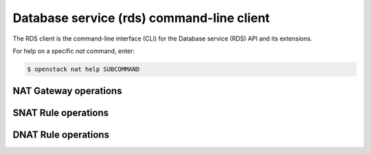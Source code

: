 ==========================================
Database service (rds) command-line client
==========================================

The RDS client is the command-line interface (CLI) for
the Database service (RDS) API and its extensions.

For help on a specific `nat` command, enter:

.. code-block:: console

   $ openstack nat help SUBCOMMAND

.. _gateway:

NAT Gateway operations
--------------------

.. autoprogram-cliff:: openstack.nat.v2
   :command: nat gateway *

.. _snat:

SNAT Rule operations
-----------------

.. autoprogram-cliff:: openstack.nat.v2
   :command: nat snat *

.. _dnat:

DNAT Rule operations
-------------------

.. autoprogram-cliff:: openstack.nat.v2
   :command: nat dnat *
